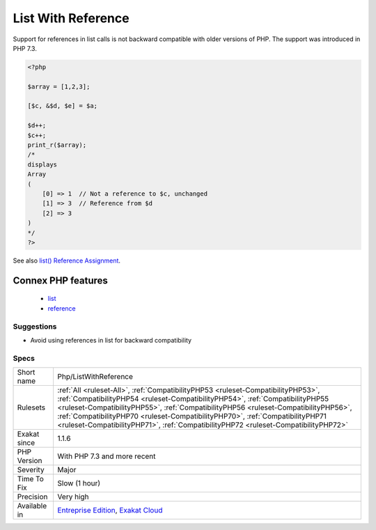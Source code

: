 .. _php-listwithreference:

.. _list-with-reference:

List With Reference
+++++++++++++++++++

.. meta::
	:description:
		List With Reference: Support for references in list calls is not backward compatible with older versions of PHP.
	:twitter:card: summary_large_image
	:twitter:site: @exakat
	:twitter:title: List With Reference
	:twitter:description: List With Reference: Support for references in list calls is not backward compatible with older versions of PHP
	:twitter:creator: @exakat
	:twitter:image:src: https://www.exakat.io/wp-content/uploads/2020/06/logo-exakat.png
	:og:image: https://www.exakat.io/wp-content/uploads/2020/06/logo-exakat.png
	:og:title: List With Reference
	:og:type: article
	:og:description: Support for references in list calls is not backward compatible with older versions of PHP
	:og:url: https://php-tips.readthedocs.io/en/latest/tips/Php/ListWithReference.html
	:og:locale: en
Support for references in list calls is not backward compatible with older versions of PHP. The support was introduced in PHP 7.3.

.. code-block:: php
   
   <?php
   
   $array = [1,2,3];
   
   [$c, &$d, $e] = $a;
   
   $d++; 
   $c++;
   print_r($array);
   /*
   displays
   Array
   (
       [0] => 1  // Not a reference to $c, unchanged
       [1] => 3  // Reference from $d
       [2] => 3
   )
   */
   ?>

See also `list() Reference Assignment <https://wiki.php.net/rfc/list_reference_assignment>`_.

Connex PHP features
-------------------

  + `list <https://php-dictionary.readthedocs.io/en/latest/dictionary/list.ini.html>`_
  + `reference <https://php-dictionary.readthedocs.io/en/latest/dictionary/reference.ini.html>`_


Suggestions
___________

* Avoid using references in list for backward compatibility




Specs
_____

+--------------+----------------------------------------------------------------------------------------------------------------------------------------------------------------------------------------------------------------------------------------------------------------------------------------------------------------------------------------------------------------------------------------------------------------------------------+
| Short name   | Php/ListWithReference                                                                                                                                                                                                                                                                                                                                                                                                            |
+--------------+----------------------------------------------------------------------------------------------------------------------------------------------------------------------------------------------------------------------------------------------------------------------------------------------------------------------------------------------------------------------------------------------------------------------------------+
| Rulesets     | :ref:`All <ruleset-All>`, :ref:`CompatibilityPHP53 <ruleset-CompatibilityPHP53>`, :ref:`CompatibilityPHP54 <ruleset-CompatibilityPHP54>`, :ref:`CompatibilityPHP55 <ruleset-CompatibilityPHP55>`, :ref:`CompatibilityPHP56 <ruleset-CompatibilityPHP56>`, :ref:`CompatibilityPHP70 <ruleset-CompatibilityPHP70>`, :ref:`CompatibilityPHP71 <ruleset-CompatibilityPHP71>`, :ref:`CompatibilityPHP72 <ruleset-CompatibilityPHP72>` |
+--------------+----------------------------------------------------------------------------------------------------------------------------------------------------------------------------------------------------------------------------------------------------------------------------------------------------------------------------------------------------------------------------------------------------------------------------------+
| Exakat since | 1.1.6                                                                                                                                                                                                                                                                                                                                                                                                                            |
+--------------+----------------------------------------------------------------------------------------------------------------------------------------------------------------------------------------------------------------------------------------------------------------------------------------------------------------------------------------------------------------------------------------------------------------------------------+
| PHP Version  | With PHP 7.3 and more recent                                                                                                                                                                                                                                                                                                                                                                                                     |
+--------------+----------------------------------------------------------------------------------------------------------------------------------------------------------------------------------------------------------------------------------------------------------------------------------------------------------------------------------------------------------------------------------------------------------------------------------+
| Severity     | Major                                                                                                                                                                                                                                                                                                                                                                                                                            |
+--------------+----------------------------------------------------------------------------------------------------------------------------------------------------------------------------------------------------------------------------------------------------------------------------------------------------------------------------------------------------------------------------------------------------------------------------------+
| Time To Fix  | Slow (1 hour)                                                                                                                                                                                                                                                                                                                                                                                                                    |
+--------------+----------------------------------------------------------------------------------------------------------------------------------------------------------------------------------------------------------------------------------------------------------------------------------------------------------------------------------------------------------------------------------------------------------------------------------+
| Precision    | Very high                                                                                                                                                                                                                                                                                                                                                                                                                        |
+--------------+----------------------------------------------------------------------------------------------------------------------------------------------------------------------------------------------------------------------------------------------------------------------------------------------------------------------------------------------------------------------------------------------------------------------------------+
| Available in | `Entreprise Edition <https://www.exakat.io/entreprise-edition>`_, `Exakat Cloud <https://www.exakat.io/exakat-cloud/>`_                                                                                                                                                                                                                                                                                                          |
+--------------+----------------------------------------------------------------------------------------------------------------------------------------------------------------------------------------------------------------------------------------------------------------------------------------------------------------------------------------------------------------------------------------------------------------------------------+



